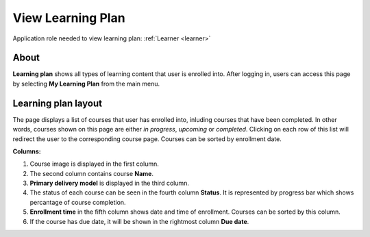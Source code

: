 .. _learneing_plan:

View Learning Plan
===================

Application role needed to view learning plan: :ref:`Learner <learner>`

About
******

.. 

**Learning plan** shows all types of learning content that user is enrolled into. After logging in, users can access this page by selecting **My Learning Plan** from the main menu.

.. 

Learning plan layout
*************************

The page displays a list of courses that user has enrolled into, inluding courses that have been completed. In other words, courses shown on this page are either *in progress*, *upcoming* or *completed*. Clicking on each row of this list will redirect the user to the corresponding course page.
Courses can be sorted by enrollment date.

**Columns:**

#. Course image is displayed in the first column.
#. The second column contains course **Name**.
#. **Primary delivery model** is displayed in the third column.
#. The status of each course can be seen in the fourth column **Status**. It is represented by progress bar which shows percantage of course completion.
#. **Enrollment time** in the fifth column shows date and time of enrollment. Courses can be sorted by this column.
#. If the course has due date, it will be shown in the rightmost column **Due date**.
